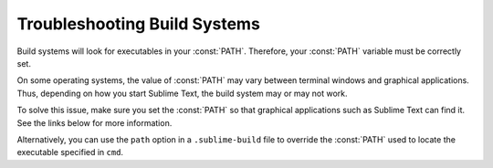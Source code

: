 .. _troubleshooting-build-systems:

Troubleshooting Build Systems
*****************************

Build systems will look for executables
in your :const:`PATH`.
Therefore, your :const:`PATH`
variable must be correctly set.

On some operating systems,
the value of :const:`PATH`
may vary between terminal windows
and graphical applications.
Thus, depending on
how you start Sublime Text,
the build system may or may not work.

To solve this issue,
make sure you set the :const:`PATH`
so that graphical applications such as Sublime Text
can find it.
See the links below
for more information.

Alternatively, you can use the ``path`` option
in a ``.sublime-build`` file
to override the :const:`PATH` used to locate
the executable specified in ``cmd``.

.. seealso::

    `Managing Environment Variables in Windows <https://goo.gl/F77EM>`_
        Search Microsoft knowledge base for this topic.

    `Setting Environment Variables in OSX <https://stackoverflow.com/q/135688/1670>`_
        StackOverflow topic.
